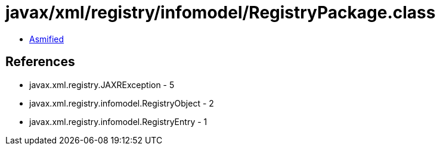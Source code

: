= javax/xml/registry/infomodel/RegistryPackage.class

 - link:RegistryPackage-asmified.java[Asmified]

== References

 - javax.xml.registry.JAXRException - 5
 - javax.xml.registry.infomodel.RegistryObject - 2
 - javax.xml.registry.infomodel.RegistryEntry - 1
